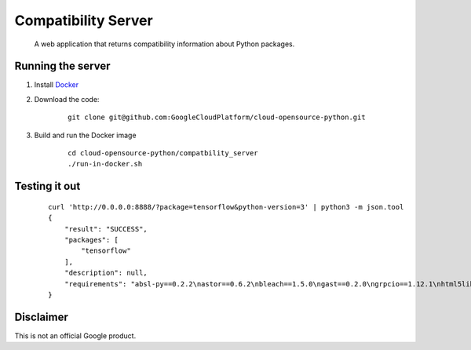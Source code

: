 Compatibility Server
====================

    A web application that returns compatibility information about Python packages.

Running the server
------------------

1. Install Docker_

.. _Docker: https://www.docker.com/community-edition

2. Download the code:

    ::
    
        git clone git@github.com:GoogleCloudPlatform/cloud-opensource-python.git

3. Build and run the Docker image

    ::

        cd cloud-opensource-python/compatbility_server
        ./run-in-docker.sh

Testing it out
--------------

    ::
    
      curl 'http://0.0.0.0:8888/?package=tensorflow&python-version=3' | python3 -m json.tool        
      {
          "result": "SUCCESS",
          "packages": [
              "tensorflow"
          ],
          "description": null,
          "requirements": "absl-py==0.2.2\nastor==0.6.2\nbleach==1.5.0\ngast==0.2.0\ngrpcio==1.12.1\nhtml5lib==0.9999999\nMarkdown==2.6.11\nnumpy==1.14.4\nprotobuf==3.5.2.post1\nsix==1.11.0\ntensorboard==1.8.0\ntensorflow==1.8.0\ntermcolor==1.1.0\nWerkzeug==0.14.1\n"
      }

Disclaimer
----------

This is not an official Google product.
